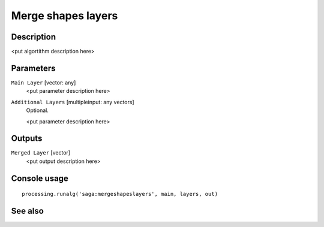 Merge shapes layers
===================

Description
-----------

<put algortithm description here>

Parameters
----------

``Main Layer`` [vector: any]
  <put parameter description here>

``Additional Layers`` [multipleinput: any vectors]
  Optional.

  <put parameter description here>

Outputs
-------

``Merged Layer`` [vector]
  <put output description here>

Console usage
-------------

::

  processing.runalg('saga:mergeshapeslayers', main, layers, out)

See also
--------

